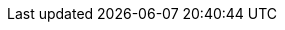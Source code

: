 :this-version: 2.1.1
:this-version-tag: v{this-version}
:git-repo-url: https://github.com/OP-TED/ESPD-EDM
:path-to-dist: /docs/src/main/asciidoc/modules/ROOT
:url-tree: {git-repo-url}/tree/{this-version-tag}{path-to-dist}
:url-blob: {git-repo-url}/blob/{this-version-tag}{path-to-dist}
:url-blob-202: {git-repo-url}/blob/v2.0.2{path-to-dist}
:url-blob-201: {git-repo-url}/blob/v2.0.1{path-to-dist}
:url-blob-210: {git-repo-url}/blob/v2.1.0{path-to-dist}
:url-blob-211: {git-repo-url}/blob/v2.1.1{path-to-dist}

